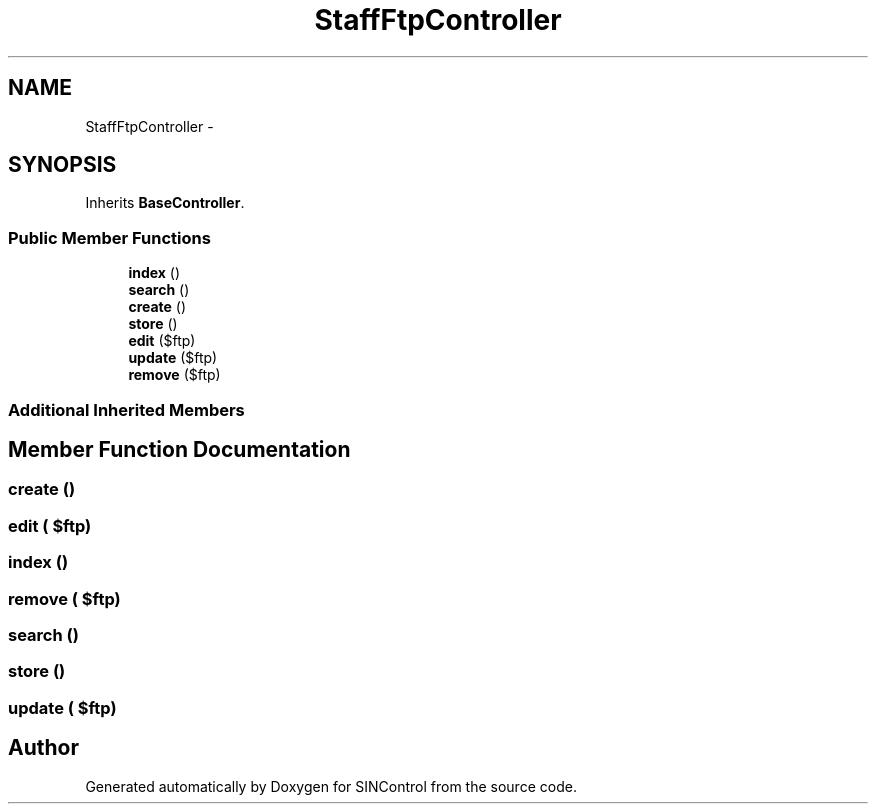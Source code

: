 .TH "StaffFtpController" 3 "Thu May 21 2015" "SINControl" \" -*- nroff -*-
.ad l
.nh
.SH NAME
StaffFtpController \- 
.SH SYNOPSIS
.br
.PP
.PP
Inherits \fBBaseController\fP\&.
.SS "Public Member Functions"

.in +1c
.ti -1c
.RI "\fBindex\fP ()"
.br
.ti -1c
.RI "\fBsearch\fP ()"
.br
.ti -1c
.RI "\fBcreate\fP ()"
.br
.ti -1c
.RI "\fBstore\fP ()"
.br
.ti -1c
.RI "\fBedit\fP ($ftp)"
.br
.ti -1c
.RI "\fBupdate\fP ($ftp)"
.br
.ti -1c
.RI "\fBremove\fP ($ftp)"
.br
.in -1c
.SS "Additional Inherited Members"
.SH "Member Function Documentation"
.PP 
.SS "create ()"

.SS "edit ( $ftp)"

.SS "index ()"

.SS "remove ( $ftp)"

.SS "search ()"

.SS "store ()"

.SS "update ( $ftp)"


.SH "Author"
.PP 
Generated automatically by Doxygen for SINControl from the source code\&.

